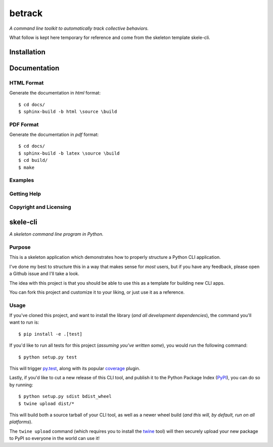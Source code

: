 betrack
*******

.. image:: https://travis-ci.org/gvalentini85/betrack-cli.svg?branch=master
    :target: https://travis-ci.org/gvalentini85/betrack-cli
    :alt: Travis build status	     

.. image:: https://ci.appveyor.com/api/projects/status/x0h7p5o3f3r04m6a/branch/master?svg=true 
   :target: https://ci.appveyor.com/project/gvalentini85/betrack-cli
   :alt: Appveyor build status	 

.. image:: https://codecov.io/gh/gvalentini85/betrack-cli/branch/master/graph/badge.svg
   :target: https://codecov.io/gh/gvalentini85/betrack-cli
   :alt: Codecov coverage status

*A command line toolkit to automatically track collective behaviors.*

What follow is kept here temporary for reference and come from the skeleton
template skele-cli.

Installation
============

Documentation
=============

HTML Format
-----------

Generate the documentation in *html* format::
  
    $ cd docs/
    $ sphinx-build -b html \source \build

PDF Format
----------

Generate the documentation in *pdf* format::
  
    $ cd docs/
    $ sphinx-build -b latex \source \build
    $ cd build/
    $ make

Examples
--------

Getting Help
------------

Copyright and Licensing
-----------------------


skele-cli
=========

*A skeleton command line program in Python.*


Purpose
-------

This is a skeleton application which demonstrates how to properly structure a
Python CLI application.

I've done my best to structure this in a way that makes sense for *most* users,
but if you have any feedback, please open a Github issue and I'll take a look.

The idea with this project is that you should be able to use this as a template
for building new CLI apps.

You can fork this project and customize it to your liking, or just use it as a
reference.


Usage
-----

If you've cloned this project, and want to install the library (*and all
development dependencies*), the command you'll want to run is::

    $ pip install -e .[test]

If you'd like to run all tests for this project (*assuming you've written
some*), you would run the following command::

    $ python setup.py test

This will trigger `py.test <http://pytest.org/latest/>`_, along with its popular
`coverage <https://pypi.python.org/pypi/pytest-cov>`_ plugin.

Lastly, if you'd like to cut a new release of this CLI tool, and publish it to
the Python Package Index (`PyPI <https://pypi.python.org/pypi>`_), you can do so
by running::

    $ python setup.py sdist bdist_wheel
    $ twine upload dist/*

This will build both a source tarball of your CLI tool, as well as a newer wheel
build (*and this will, by default, run on all platforms*).

The ``twine upload`` command (which requires you to install the `twine
<https://pypi.python.org/pypi/twine>`_ tool) will then securely upload your
new package to PyPI so everyone in the world can use it!

